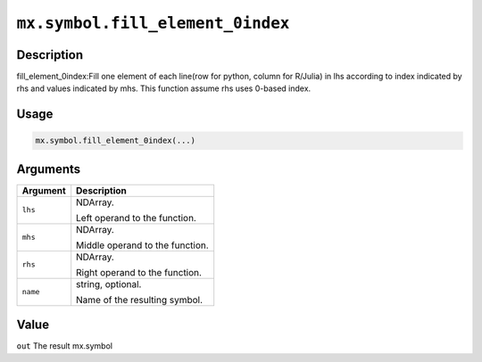 .. raw:: html



``mx.symbol.fill_element_0index``
==================================================================

Description
----------------------

fill_element_0index:Fill one element of each line(row for python, column for R/Julia) in lhs according to index indicated by rhs and values indicated by mhs. This function assume rhs uses 0-based index.

Usage
----------

.. code:: r

	mx.symbol.fill_element_0index(...)

Arguments
------------------

+----------------------------------------+------------------------------------------------------------+
| Argument                               | Description                                                |
+========================================+============================================================+
| ``lhs``                                | NDArray.                                                   |
|                                        |                                                            |
|                                        | Left operand to the function.                              |
+----------------------------------------+------------------------------------------------------------+
| ``mhs``                                | NDArray.                                                   |
|                                        |                                                            |
|                                        | Middle operand to the function.                            |
+----------------------------------------+------------------------------------------------------------+
| ``rhs``                                | NDArray.                                                   |
|                                        |                                                            |
|                                        | Right operand to the function.                             |
+----------------------------------------+------------------------------------------------------------+
| ``name``                               | string, optional.                                          |
|                                        |                                                            |
|                                        | Name of the resulting symbol.                              |
+----------------------------------------+------------------------------------------------------------+

Value
----------

``out`` The result mx.symbol



.. disqus::
   :disqus_identifier: mx.symbol.fill_element_0index

